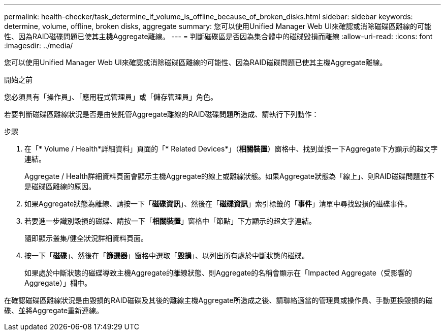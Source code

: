 ---
permalink: health-checker/task_determine_if_volume_is_offline_because_of_broken_disks.html 
sidebar: sidebar 
keywords: determine, volume, offline, broken disks, aggregate 
summary: 您可以使用Unified Manager Web UI來確認或消除磁碟區離線的可能性、因為RAID磁碟問題已使其主機Aggregate離線。 
---
= 判斷磁碟區是否因為集合體中的磁碟毀損而離線
:allow-uri-read: 
:icons: font
:imagesdir: ../media/


[role="lead"]
您可以使用Unified Manager Web UI來確認或消除磁碟區離線的可能性、因為RAID磁碟問題已使其主機Aggregate離線。

.開始之前
您必須具有「操作員」、「應用程式管理員」或「儲存管理員」角色。

若要判斷磁碟區離線狀況是否是由使託管Aggregate離線的RAID磁碟問題所造成、請執行下列動作：

.步驟
. 在「* Volume / Health*詳細資料」頁面的「* Related Devices*」（*相關裝置*）窗格中、找到並按一下Aggregate下方顯示的超文字連結。
+
Aggregate / Health詳細資料頁面會顯示主機Aggregate的線上或離線狀態。如果Aggregate狀態為「線上」、則RAID磁碟問題並不是磁碟區離線的原因。

. 如果Aggregate狀態為離線、請按一下「*磁碟資訊*」、然後在「*磁碟資訊*」索引標籤的「*事件*」清單中尋找毀損的磁碟事件。
. 若要進一步識別毀損的磁碟、請按一下「*相關裝置*」窗格中「節點」下方顯示的超文字連結。
+
隨即顯示叢集/健全狀況詳細資料頁面。

. 按一下「*磁碟*」、然後在「*篩選器*」窗格中選取「*毀損*」、以列出所有處於中斷狀態的磁碟。
+
如果處於中斷狀態的磁碟導致主機Aggregate的離線狀態、則Aggregate的名稱會顯示在「Impacted Aggregate（受影響的Aggregate）」欄中。



在確認磁碟區離線狀況是由毀損的RAID磁碟及其後的離線主機Aggregate所造成之後、請聯絡適當的管理員或操作員、手動更換毀損的磁碟、並將Aggregate重新連線。
